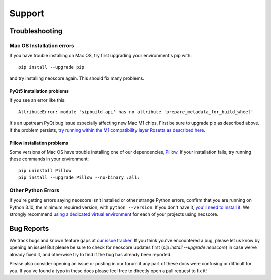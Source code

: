 Support
=======

Troubleshooting
---------------

.. _installation troubleshooting:

Mac OS Installation errors
^^^^^^^^^^^^^^^^^^^^^^^^^^

If you have trouble installing on Mac OS, try first upgrading your environment's pip with::

    pip install --upgrade pip

and try installing neoscore again. This should fix many problems.

PyQt5 installation problems
"""""""""""""""""""""""""""

If you see an error like this::

    AttributeError: module 'sipbuild.api' has no attribute 'prepare_metadata_for_build_wheel'

It's an upstream PyQt bug issue especially affecting new Mac M1 chips. First be sure to upgrade pip as described above. If the problem persists, `try running within the M1 compatibility layer Rosetta as described here <https://stackoverflow.com/questions/68317410/how-to-install-pyqt5-on-macos/70262165#70262165>`_.

Pillow installation problems
""""""""""""""""""""""""""""

Some versions of Mac OS have trouble installing one of our dependencies, `Pillow <https://python-pillow.org/>`_. If your installation fails, try running these commands in your environment::

    pip uninstall Pillow
    pip install --upgrade Pillow --no-binary :all:

Other Python Errors
^^^^^^^^^^^^^^^^^^^

If you're getting errors saying neoscore isn't installed or other strange Python errors, confirm that you are running on Python 3.10, the minimum required version, with ``python --version``. If you don't have it, `you'll need to install it <https://www.python.org/downloads/>`_. We strongly recommend `using a dedicated virtual environment <https://realpython.com/python-virtual-environments-a-primer/>`_ for each of your projects using neoscore.

Bug Reports
-----------

We track bugs and known feature gaps at `our issue tracker <https://github.com/DigiScore/neoscore/issues>`_. If you think you've encountered a bug, please let us know by opening an issue! But please be sure to check for neoscore updates first (`pip install --upgrade neoscore`) in case we've already fixed it, and otherwise try to find if the bug has already been reported.

Please also consider opening an issue or posting in our forum if any part of these docs were confusing or difficult for you. If you've found a typo in these docs please feel free to directly open a pull request to fix it!

